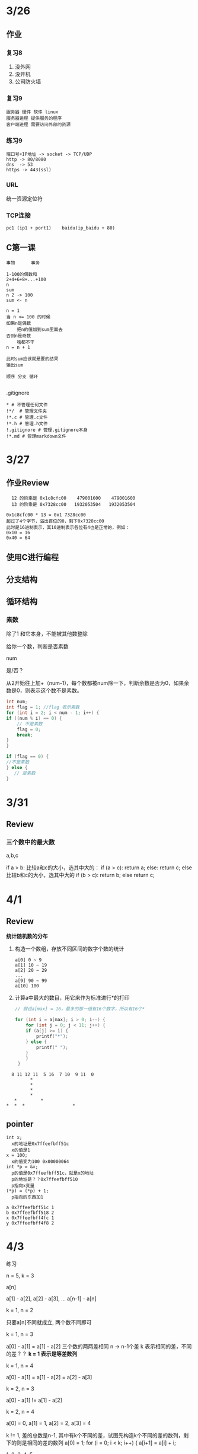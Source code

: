 * 3/26
** 作业
*** 复习8
    1. 没外网
    2. 没开机
    3. 公司防火墙
*** 复习9
    #+begin_example
      服务器 硬件 软件 linux
      服务器进程 提供服务的程序
      客户端进程 需要访问外部的资源
    #+end_example

*** 练习9
    #+begin_example
      端口号+IP地址 -> socket -> TCP/UDP
      http -> 80/8080
      dns  -> 53
      https -> 443(ssl)
    #+end_example

*** URL
    统一资源定位符
*** TCP连接
    #+begin_example
      pc1 (ip1 + port1)    baidu(ip_baidu + 80)
    #+end_example

** C第一课
   #+begin_example
     事物      事务

     1-100的偶数和
     2+4+6+8+...+100
     n
     sum
     n 2 -> 100
     sum <- n

     n = 1
     当 n <= 100 的时候
	 如果n是偶数
	     把n的值加到sum里面去
	 否则n是奇数
	     啥都不干
	 n = n + 1

     此时sum应该就是要的结果
     输出sum

     顺序 分支 循环
    
   #+end_example


**** .gitignore
     #+begin_example
       * # 不管理任何文件
       !*/  # 管理文件夹
       !*.c # 管理.c文件
       !*.h # 管理.h文件
       !.gitignore # 管理.gitignore本身
       !*.md # 管理markdown文件
     #+end_example
* 3/27
** 作业Review
   #+begin_example
       12 的阶乘是 0x1c8cfc00    479001600    479001600
       13 的阶乘是 0x7328cc00   1932053504   1932053504

     0x1c8cfc00 * 13 = 0x1 7328cc00
     超过了4个字节，溢出首位的0，剩下0x7328cc00
     此时是16进制表示，其10进制表示各位有4也是正常的，例如：
     0x10 = 16
     0x40 = 64
   #+end_example
   

** 使用C进行编程
** 分支结构
** 循环结构
*** 素数
    除了1 和它本身，不能被其他数整除

    给你一个数，判断是否素数

    num

    是/否？
    
    从2开始往上加+（num-1)，每个数都被num除一下，判断余数是否为0，如果余数是0，则表示这个数不是素数。
    
    #+begin_src c
      int num;
      int flag = 1; //flag 表示素数
      for (int i = 2; i < num - 1; i++) {
	  if ((num % i) == 0) {
	      // 不是素数
	      flag = 0;
	      break;
	  }
      }

      if (flag == 0) {
	  //不是素数
      } else {
         // 是素数
      }
    #+end_src

* 3/31
  
** Review

*** 三个数中的最大数
    
    a,b,c
    
    if a > b:
       比较a和c的大小，选其中大的：
       if (a > c):
           return a;
       else:
           return c;
    else
       比较b和c的大小，选其中大的
       if (b > c):
           return b;
       else 
           return c;

* 4/1
** Review

   *统计随机数的分布*

   1. 构造一个数组，存放不同区间的数字个数的统计
      
      #+begin_example
	a[0] 0 ~ 9
	a[1] 10 ~ 19
	a[2] 20 ~ 29
	...
	a[9] 90 ~ 99
	a[10] 100
      #+end_example
      
   2. 计算a中最大的数目，用它来作为标准进行*的打印
      
      #+begin_src c
	// 假设a[max] = 16，最多的那一组有16个数字，所以有16个*

	for (int i = a[max]; i > 0; i--) {
	    for (int j = 0; j < 11; j++) {
		if (a[j] >= i) {
		    printf("*");
		} else {
		    printf(" ");
		}
	    }
	 }

      #+end_src
	
      
   #+begin_example
       8 11 12 11  5 16  7 10  9 11  0
		      ,*
		      ,*
		      ,*
		      ,*     
	    ,*         *
	 ,*  *  *                  *   
   #+end_example


** pointer

   #+begin_example
   int x; 
     x的地址是0x7ffeefbff51c
     x的值是1
   x = 100;
     x的值变为100 0x00000064
   int *p = &x;
     p的值是0x7ffeefbff51c，就是x的地址
     p的地址是？？0x7ffeefbff510
     p指向x变量
   (*p) = (*p) + 1;
     p指向的东西加1
   #+end_example
   
   #+begin_example
   a 0x7ffeefbff51c 1
   b 0x7ffeefbff518 2
   x 0x7ffeefbff4fc 1
   y 0x7ffeefbff4f8 2
   #+end_example

* 4/3
  练习

  n = 5, k = 3

  a[n]
  
  a[1] - a[2], a[2] - a[3], ... a[n-1] - a[n]

  k = 1, n = 2

  只要a[n]不同就成立, 两个数不同即可

  k = 1, n = 3
  
  a[0] - a[1] = a[1] - a[2] 三个数的两两差相同
  n -> n-1个差 k 表示相同的差，不同的差？？
  *k = 1 表示是等差数列*

  k = 1, n = 4
  
  a[0] - a[1] = a[1] - a[2] = a[2] - a[3]

  k = 2, n = 3
  
  a[0] - a[1] != a[1] - a[2]
  
      
  

  k = 2, n = 4

  a[0] = 0, a[1] = 1, a[2] = 2, a[3] = 4

  k != 1, 差的总数是n-1, 其中有k个不同的差，试图先构造k个不同的差的数列，剩下的则是相同的差的数列
  a[0] = 1;
  for (i = 0; i < k; i++) {
      a[i+1] = a[i] + i;
  

1, 2, 3, 4, 5

* 4/7

问题：这一章中总体来说有的部分理解难度不太大，但是在读取文本数据的那一块，较为疑惑的是，对于一个文本数据， 例如下面所示，是如何区分间隔身高和体重的数据，然后进行赋值的？

Aiba16059.3
Kurata16251.6
Masaki18216.5
Tanaka17060.7
Tsuji17583.9
Washio17572,5

#+begin_src c
typedef
#+end_src

O(1) < O(n) < O(nlogn) < O(n^2) < O(n^3) < O(e^n)

